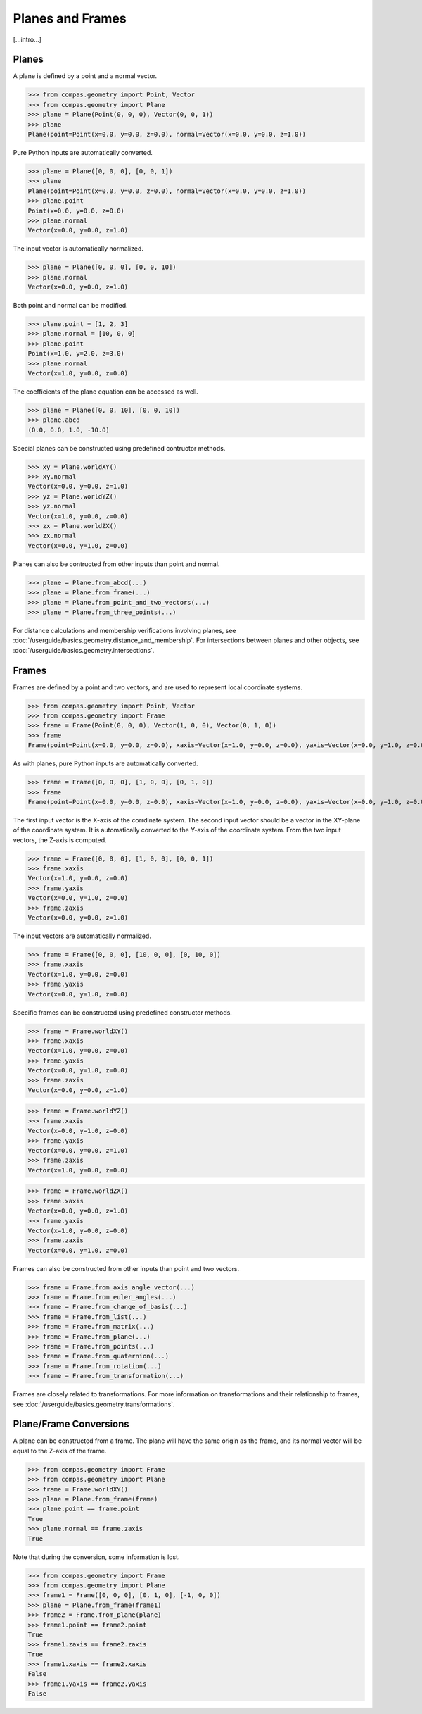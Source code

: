******************************************************************************
Planes and Frames
******************************************************************************

[...intro...]

Planes
==============================================================================

A plane is defined by a point and a normal vector.

>>> from compas.geometry import Point, Vector
>>> from compas.geometry import Plane
>>> plane = Plane(Point(0, 0, 0), Vector(0, 0, 1))
>>> plane
Plane(point=Point(x=0.0, y=0.0, z=0.0), normal=Vector(x=0.0, y=0.0, z=1.0))

Pure Python inputs are automatically converted.

>>> plane = Plane([0, 0, 0], [0, 0, 1])
>>> plane
Plane(point=Point(x=0.0, y=0.0, z=0.0), normal=Vector(x=0.0, y=0.0, z=1.0))
>>> plane.point
Point(x=0.0, y=0.0, z=0.0)
>>> plane.normal
Vector(x=0.0, y=0.0, z=1.0)

The input vector is automatically normalized.

>>> plane = Plane([0, 0, 0], [0, 0, 10])
>>> plane.normal
Vector(x=0.0, y=0.0, z=1.0)

Both point and normal can be modified.

>>> plane.point = [1, 2, 3]
>>> plane.normal = [10, 0, 0]
>>> plane.point
Point(x=1.0, y=2.0, z=3.0)
>>> plane.normal
Vector(x=1.0, y=0.0, z=0.0)

The coefficients of the plane equation can be accessed as well.

>>> plane = Plane([0, 0, 10], [0, 0, 10])
>>> plane.abcd
(0.0, 0.0, 1.0, -10.0)

Special planes can be constructed using predefined contructor methods.

>>> xy = Plane.worldXY()
>>> xy.normal
Vector(x=0.0, y=0.0, z=1.0)
>>> yz = Plane.worldYZ()
>>> yz.normal
Vector(x=1.0, y=0.0, z=0.0)
>>> zx = Plane.worldZX()
>>> zx.normal
Vector(x=0.0, y=1.0, z=0.0)

Planes can also be contructed from other inputs than point and normal.

>>> plane = Plane.from_abcd(...)
>>> plane = Plane.from_frame(...)
>>> plane = Plane.from_point_and_two_vectors(...)
>>> plane = Plane.from_three_points(...)

For distance calculations and membership verifications involving planes, see :doc:`/userguide/basics.geometry.distance_and_membership`.
For intersections between planes and other objects, see :doc:`/userguide/basics.geometry.intersections`.


Frames
==============================================================================

Frames are defined by a point and two vectors,
and are used to represent local coordinate systems.

>>> from compas.geometry import Point, Vector
>>> from compas.geometry import Frame
>>> frame = Frame(Point(0, 0, 0), Vector(1, 0, 0), Vector(0, 1, 0))
>>> frame
Frame(point=Point(x=0.0, y=0.0, z=0.0), xaxis=Vector(x=1.0, y=0.0, z=0.0), yaxis=Vector(x=0.0, y=1.0, z=0.0))

As with planes, pure Python inputs are automatically converted.

>>> frame = Frame([0, 0, 0], [1, 0, 0], [0, 1, 0])
>>> frame
Frame(point=Point(x=0.0, y=0.0, z=0.0), xaxis=Vector(x=1.0, y=0.0, z=0.0), yaxis=Vector(x=0.0, y=1.0, z=0.0))

The first input vector is the X-axis of the corrdinate system.
The second input vector should be a vector in the XY-plane of the coordinate system.
It is automatically converted to the Y-axis of the coordinate system.
From the two input vectors, the Z-axis is computed.

>>> frame = Frame([0, 0, 0], [1, 0, 0], [0, 0, 1])
>>> frame.xaxis
Vector(x=1.0, y=0.0, z=0.0)
>>> frame.yaxis
Vector(x=0.0, y=1.0, z=0.0)
>>> frame.zaxis
Vector(x=0.0, y=0.0, z=1.0)

The input vectors are automatically normalized.

>>> frame = Frame([0, 0, 0], [10, 0, 0], [0, 10, 0])
>>> frame.xaxis
Vector(x=1.0, y=0.0, z=0.0)
>>> frame.yaxis
Vector(x=0.0, y=1.0, z=0.0)

Specific frames can be constructed using predefined constructor methods.

>>> frame = Frame.worldXY()
>>> frame.xaxis
Vector(x=1.0, y=0.0, z=0.0)
>>> frame.yaxis
Vector(x=0.0, y=1.0, z=0.0)
>>> frame.zaxis
Vector(x=0.0, y=0.0, z=1.0)

>>> frame = Frame.worldYZ()
>>> frame.xaxis
Vector(x=0.0, y=1.0, z=0.0)
>>> frame.yaxis
Vector(x=0.0, y=0.0, z=1.0)
>>> frame.zaxis
Vector(x=1.0, y=0.0, z=0.0)

>>> frame = Frame.worldZX()
>>> frame.xaxis
Vector(x=0.0, y=0.0, z=1.0)
>>> frame.yaxis
Vector(x=1.0, y=0.0, z=0.0)
>>> frame.zaxis
Vector(x=0.0, y=1.0, z=0.0)

Frames can also be constructed from other inputs than point and two vectors.

>>> frame = Frame.from_axis_angle_vector(...)
>>> frame = Frame.from_euler_angles(...)
>>> frame = Frame.from_change_of_basis(...)
>>> frame = Frame.from_list(...)
>>> frame = Frame.from_matrix(...)
>>> frame = Frame.from_plane(...)
>>> frame = Frame.from_points(...)
>>> frame = Frame.from_quaternion(...)
>>> frame = Frame.from_rotation(...)
>>> frame = Frame.from_transformation(...)

Frames are closely related to transformations.
For more information on transformations and their relationship to frames, see :doc:`/userguide/basics.geometry.transformations`.


Plane/Frame Conversions
==============================================================================

A plane can be constructed from a frame.
The plane will have the same origin as the frame,
and its normal vector will be equal to the Z-axis of the frame.

>>> from compas.geometry import Frame
>>> from compas.geometry import Plane
>>> frame = Frame.worldXY()
>>> plane = Plane.from_frame(frame)
>>> plane.point == frame.point
True
>>> plane.normal == frame.zaxis
True

Note that during the conversion, some information is lost.

>>> from compas.geometry import Frame
>>> from compas.geometry import Plane
>>> frame1 = Frame([0, 0, 0], [0, 1, 0], [-1, 0, 0])
>>> plane = Plane.from_frame(frame1)
>>> frame2 = Frame.from_plane(plane)
>>> frame1.point == frame2.point
True
>>> frame1.zaxis == frame2.zaxis
True
>>> frame1.xaxis == frame2.xaxis
False
>>> frame1.yaxis == frame2.yaxis
False
